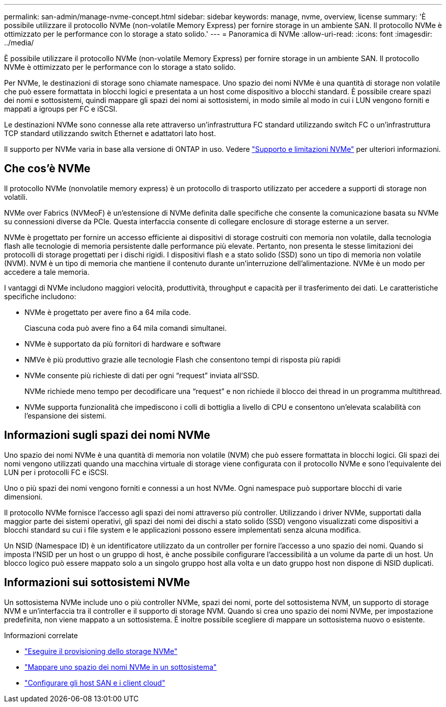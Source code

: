 ---
permalink: san-admin/manage-nvme-concept.html 
sidebar: sidebar 
keywords: manage, nvme, overview, license 
summary: 'È possibile utilizzare il protocollo NVMe (non-volatile Memory Express) per fornire storage in un ambiente SAN. Il protocollo NVMe è ottimizzato per le performance con lo storage a stato solido.' 
---
= Panoramica di NVMe
:allow-uri-read: 
:icons: font
:imagesdir: ../media/


[role="lead"]
È possibile utilizzare il protocollo NVMe (non-volatile Memory Express) per fornire storage in un ambiente SAN. Il protocollo NVMe è ottimizzato per le performance con lo storage a stato solido.

Per NVMe, le destinazioni di storage sono chiamate namespace. Uno spazio dei nomi NVMe è una quantità di storage non volatile che può essere formattata in blocchi logici e presentata a un host come dispositivo a blocchi standard. È possibile creare spazi dei nomi e sottosistemi, quindi mappare gli spazi dei nomi ai sottosistemi, in modo simile al modo in cui i LUN vengono forniti e mappati a igroups per FC e iSCSI.

Le destinazioni NVMe sono connesse alla rete attraverso un'infrastruttura FC standard utilizzando switch FC o un'infrastruttura TCP standard utilizzando switch Ethernet e adattatori lato host.

Il supporto per NVMe varia in base alla versione di ONTAP in uso. Vedere link:../nvme/support-limitations.html["Supporto e limitazioni NVMe"] per ulteriori informazioni.



== Che cos'è NVMe

Il protocollo NVMe (nonvolatile memory express) è un protocollo di trasporto utilizzato per accedere a supporti di storage non volatili.

NVMe over Fabrics (NVMeoF) è un'estensione di NVMe definita dalle specifiche che consente la comunicazione basata su NVMe su connessioni diverse da PCIe. Questa interfaccia consente di collegare enclosure di storage esterne a un server.

NVMe è progettato per fornire un accesso efficiente ai dispositivi di storage costruiti con memoria non volatile, dalla tecnologia flash alle tecnologie di memoria persistente dalle performance più elevate. Pertanto, non presenta le stesse limitazioni dei protocolli di storage progettati per i dischi rigidi. I dispositivi flash e a stato solido (SSD) sono un tipo di memoria non volatile (NVM). NVM è un tipo di memoria che mantiene il contenuto durante un'interruzione dell'alimentazione. NVMe è un modo per accedere a tale memoria.

I vantaggi di NVMe includono maggiori velocità, produttività, throughput e capacità per il trasferimento dei dati. Le caratteristiche specifiche includono:

* NVMe è progettato per avere fino a 64 mila code.
+
Ciascuna coda può avere fino a 64 mila comandi simultanei.

* NVMe è supportato da più fornitori di hardware e software
* NMVe è più produttivo grazie alle tecnologie Flash che consentono tempi di risposta più rapidi
* NVMe consente più richieste di dati per ogni "`request`" inviata all'SSD.
+
NVMe richiede meno tempo per decodificare una "`request`" e non richiede il blocco dei thread in un programma multithread.

* NVMe supporta funzionalità che impediscono i colli di bottiglia a livello di CPU e consentono un'elevata scalabilità con l'espansione dei sistemi.




== Informazioni sugli spazi dei nomi NVMe

Uno spazio dei nomi NVMe è una quantità di memoria non volatile (NVM) che può essere formattata in blocchi logici. Gli spazi dei nomi vengono utilizzati quando una macchina virtuale di storage viene configurata con il protocollo NVMe e sono l'equivalente dei LUN per i protocolli FC e iSCSI.

Uno o più spazi dei nomi vengono forniti e connessi a un host NVMe. Ogni namespace può supportare blocchi di varie dimensioni.

Il protocollo NVMe fornisce l'accesso agli spazi dei nomi attraverso più controller. Utilizzando i driver NVMe, supportati dalla maggior parte dei sistemi operativi, gli spazi dei nomi dei dischi a stato solido (SSD) vengono visualizzati come dispositivi a blocchi standard su cui i file system e le applicazioni possono essere implementati senza alcuna modifica.

Un NSID (Namespace ID) è un identificatore utilizzato da un controller per fornire l'accesso a uno spazio dei nomi. Quando si imposta l'NSID per un host o un gruppo di host, è anche possibile configurare l'accessibilità a un volume da parte di un host. Un blocco logico può essere mappato solo a un singolo gruppo host alla volta e un dato gruppo host non dispone di NSID duplicati.



== Informazioni sui sottosistemi NVMe

Un sottosistema NVMe include uno o più controller NVMe, spazi dei nomi, porte del sottosistema NVM, un supporto di storage NVM e un'interfaccia tra il controller e il supporto di storage NVM. Quando si crea uno spazio dei nomi NVMe, per impostazione predefinita, non viene mappato a un sottosistema. È inoltre possibile scegliere di mappare un sottosistema nuovo o esistente.

.Informazioni correlate
* link:create-nvme-namespace-subsystem-task.html["Eseguire il provisioning dello storage NVMe"]
* link:map-nvme-namespace-subsystem-task.html["Mappare uno spazio dei nomi NVMe in un sottosistema"]
* link:https://docs.netapp.com/us-en/ontap-sanhost/["Configurare gli host SAN e i client cloud"^]

